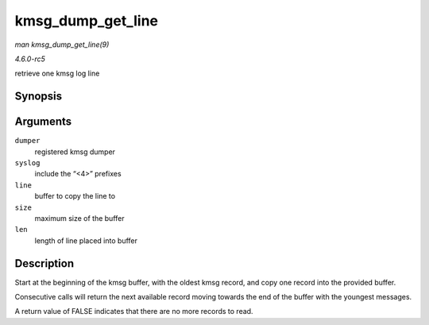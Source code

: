 .. -*- coding: utf-8; mode: rst -*-

.. _API-kmsg-dump-get-line:

==================
kmsg_dump_get_line
==================

*man kmsg_dump_get_line(9)*

*4.6.0-rc5*

retrieve one kmsg log line


Synopsis
========

.. c:function:: bool kmsg_dump_get_line( struct kmsg_dumper * dumper, bool syslog, char * line, size_t size, size_t * len )

Arguments
=========

``dumper``
    registered kmsg dumper

``syslog``
    include the “<4>” prefixes

``line``
    buffer to copy the line to

``size``
    maximum size of the buffer

``len``
    length of line placed into buffer


Description
===========

Start at the beginning of the kmsg buffer, with the oldest kmsg record,
and copy one record into the provided buffer.

Consecutive calls will return the next available record moving towards
the end of the buffer with the youngest messages.

A return value of FALSE indicates that there are no more records to
read.


.. ------------------------------------------------------------------------------
.. This file was automatically converted from DocBook-XML with the dbxml
.. library (https://github.com/return42/sphkerneldoc). The origin XML comes
.. from the linux kernel, refer to:
..
.. * https://github.com/torvalds/linux/tree/master/Documentation/DocBook
.. ------------------------------------------------------------------------------
